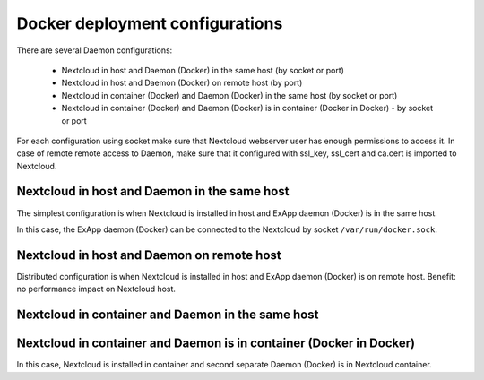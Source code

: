 ================================
Docker deployment configurations
================================

There are several Daemon configurations:

	* Nextcloud in host and Daemon (Docker) in the same host (by socket or port)
	* Nextcloud in host and Daemon (Docker) on remote host (by port)
	* Nextcloud in container (Docker) and Daemon (Docker) in the same host (by socket or port)
	* Nextcloud in container (Docker) and Daemon (Docker) is in container (Docker in Docker) - by socket or port

For each configuration using socket make sure that Nextcloud webserver user has enough permissions to access it.
In case of remote remote access to Daemon, make sure that it configured with ssl_key, ssl_cert and ca.cert is imported to Nextcloud.

Nextcloud in host and Daemon in the same host
^^^^^^^^^^^^^^^^^^^^^^^^^^^^^^^^^^^^^^^^^^^^^

The simplest configuration is when Nextcloud is installed in host and ExApp daemon (Docker) is in the same host.

.. mermaid::

	stateDiagram-v2
		classDef docker fill: #1f97ee, color: transparent, font-size: 34px, stroke: #364c53, stroke-width: 1px, background: url(https://raw.githubusercontent.com/cloud-py-api/app_ecosystem_v2/main/docs/img/docker.svg) no-repeat center center / contain
		classDef nextcloud fill: #006aa3, color: transparent, font-size: 34px, stroke: #045987, stroke-width: 1px, background: url(https://raw.githubusercontent.com/cloud-py-api/app_ecosystem_v2/main/docs/img/nextcloud.svg) no-repeat center center / contain
		classDef python fill: #1e415f, color: white, stroke: #364c53, stroke-width: 1px

		Host

		state Host {
			Nextcloud --> Daemon : /var/run/docker.sock
			Daemon --> Containers

			state Containers {
				ExApp1
				--
				ExApp2
				--
				ExApp3
			}
		}

		class Nextcloud nextcloud
		class Daemon docker
		class ExApp1 python
		class ExApp2 python
		class ExApp3 python

In this case, the ExApp daemon (Docker) can be connected to the Nextcloud by socket ``/var/run/docker.sock``.

Nextcloud in host and Daemon on remote host
^^^^^^^^^^^^^^^^^^^^^^^^^^^^^^^^^^^^^^^^^^^

Distributed configuration is when Nextcloud is installed in host and ExApp daemon (Docker) is on remote host.
Benefit: no performance impact on Nextcloud host.

.. mermaid::

	stateDiagram-v2
		classDef docker fill: #1f97ee, color: transparent, font-size: 34px, stroke: #364c53, stroke-width: 1px, background: url(https://raw.githubusercontent.com/cloud-py-api/app_ecosystem_v2/main/docs/img/docker.svg) no-repeat center center / contain
		classDef nextcloud fill: #006aa3, color: transparent, font-size: 34px, stroke: #045987, stroke-width: 1px, background: url(https://raw.githubusercontent.com/cloud-py-api/app_ecosystem_v2/main/docs/img/nextcloud.svg) no-repeat center center / contain
		classDef python fill: #1e415f, color: white, stroke: #364c53, stroke-width: 1px

		Direction LR

			Host1 --> Host2 : by port

		state Host1 {
			Nextcloud
		}

		state Host2 {
			Daemon --> Containers

			state Containers {
				ExApp1
				--
				ExApp2
				--
				ExApp3
			}
		}

		class Nextcloud nextcloud
		class Daemon docker
		class ExApp1 python
		class ExApp2 python
		class ExApp3 python



Nextcloud in container and Daemon in the same host
^^^^^^^^^^^^^^^^^^^^^^^^^^^^^^^^^^^^^^^^^^^^^^^^^^

.. mermaid::

	stateDiagram-v2
		classDef docker fill: #1f97ee, color: transparent, font-size: 34px, stroke: #364c53, stroke-width: 1px, background: url(https://raw.githubusercontent.com/cloud-py-api/app_ecosystem_v2/main/docs/img/docker.svg) no-repeat center center / contain
		classDef nextcloud fill: #006aa3, color: transparent, font-size: 34px, stroke: #045987, stroke-width: 1px, background: url(https://raw.githubusercontent.com/cloud-py-api/app_ecosystem_v2/main/docs/img/nextcloud.svg) no-repeat center center / contain
		classDef python fill: #1e415f, color: white, stroke: #364c53, stroke-width: 1px

		Host

		state Host {
			Daemon --> Containers

			state Containers {
				[*] --> Nextcloud : /var/run/docker.sock
				--
				ExApp1
				--
				ExApp2
			}
		}

		class Nextcloud nextcloud
		class Daemon docker
		class ExApp1 python
		class ExApp2 python
		class ExApp3 python


Nextcloud in container and Daemon is in container (Docker in Docker)
^^^^^^^^^^^^^^^^^^^^^^^^^^^^^^^^^^^^^^^^^^^^^^^^^^^^^^^^^^^^^^^^^^^^

.. mermaid::

	stateDiagram-v2
		classDef docker fill: #1f97ee, color: transparent, font-size: 34px, stroke: #364c53, stroke-width: 1px, background: url(https://raw.githubusercontent.com/cloud-py-api/app_ecosystem_v2/main/docs/img/docker.svg) no-repeat center center / contain
		classDef docker2 fill: #1f97ee, color: transparent, font-size: 20px, stroke: #364c53, stroke-width: 1px, background: url(https://raw.githubusercontent.com/cloud-py-api/app_ecosystem_v2/main/docs/img/docker.svg) no-repeat center center / contain
		classDef nextcloud fill: #006aa3, color: white, stroke: #045987, stroke-width: 1px
		classDef python fill: #1e415f, color: white, stroke: #364c53, stroke-width: 1px

		Host

		state Host {
			Daemon --> Containers

			state Containers {
				[*] --> Nextcloud : /var/run/docker.sock

				state Nextcloud {
					Daemon2 --> Containers2

					state Containers2 {
						ExApp1
						--
						ExApp2
						--
						ExApp3
					}
				}
			}
		}

		class Nextcloud nextcloud
		class Daemon docker
		class Daemon2 docker2
		class ExApp1 python
		class ExApp2 python
		class ExApp3 python

In this case, Nextcloud is installed in container and second separate Daemon (Docker) is in Nextcloud container.
